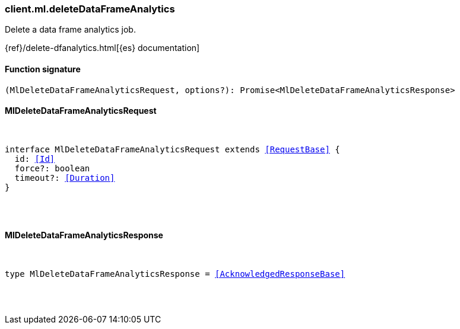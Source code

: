[[reference-ml-delete_data_frame_analytics]]

////////
===========================================================================================================================
||                                                                                                                       ||
||                                                                                                                       ||
||                                                                                                                       ||
||        ██████╗ ███████╗ █████╗ ██████╗ ███╗   ███╗███████╗                                                            ||
||        ██╔══██╗██╔════╝██╔══██╗██╔══██╗████╗ ████║██╔════╝                                                            ||
||        ██████╔╝█████╗  ███████║██║  ██║██╔████╔██║█████╗                                                              ||
||        ██╔══██╗██╔══╝  ██╔══██║██║  ██║██║╚██╔╝██║██╔══╝                                                              ||
||        ██║  ██║███████╗██║  ██║██████╔╝██║ ╚═╝ ██║███████╗                                                            ||
||        ╚═╝  ╚═╝╚══════╝╚═╝  ╚═╝╚═════╝ ╚═╝     ╚═╝╚══════╝                                                            ||
||                                                                                                                       ||
||                                                                                                                       ||
||    This file is autogenerated, DO NOT send pull requests that changes this file directly.                             ||
||    You should update the script that does the generation, which can be found in:                                      ||
||    https://github.com/elastic/elastic-client-generator-js                                                             ||
||                                                                                                                       ||
||    You can run the script with the following command:                                                                 ||
||       npm run elasticsearch -- --version <version>                                                                    ||
||                                                                                                                       ||
||                                                                                                                       ||
||                                                                                                                       ||
===========================================================================================================================
////////

[discrete]
[[client.ml.deleteDataFrameAnalytics]]
=== client.ml.deleteDataFrameAnalytics

Delete a data frame analytics job.

{ref}/delete-dfanalytics.html[{es} documentation]

[discrete]
==== Function signature

[source,ts]
----
(MlDeleteDataFrameAnalyticsRequest, options?): Promise<MlDeleteDataFrameAnalyticsResponse>
----

[discrete]
==== MlDeleteDataFrameAnalyticsRequest

[pass]
++++
<pre>
++++
interface MlDeleteDataFrameAnalyticsRequest extends <<RequestBase>> {
  id: <<Id>>
  force?: boolean
  timeout?: <<Duration>>
}

[pass]
++++
</pre>
++++
[discrete]
==== MlDeleteDataFrameAnalyticsResponse

[pass]
++++
<pre>
++++
type MlDeleteDataFrameAnalyticsResponse = <<AcknowledgedResponseBase>>

[pass]
++++
</pre>
++++
